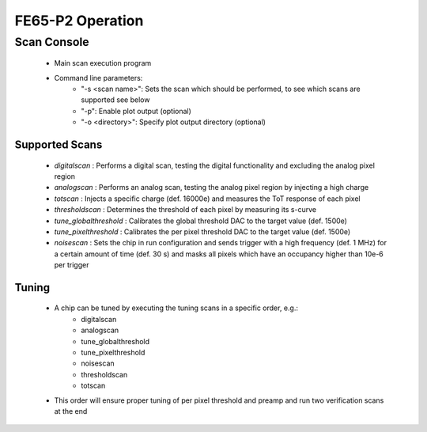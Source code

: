 FE65-P2 Operation
=====================

Scan Console
---------------------

    - Main scan execution program
    - Command line parameters:
        - "-s <scan name>": Sets the scan which should be performed, to see which scans are supported see below
        - "-p": Enable plot output (optional)
        - "-o <directory>": Specify plot output directory (optional)
    
Supported Scans
^^^^^^^^^^^^^^^^^^^^^
    - *digitalscan* : Performs a digital scan, testing the digital functionality and excluding the analog pixel region
    - *analogscan* : Performs an analog scan, testing the analog pixel region by injecting a high charge
    - *totscan* : Injects a specific charge (def. 16000e) and measures the ToT response of each pixel
    - *thresholdscan* : Determines the threshold of each pixel by measuring its s-curve
    - *tune_globalthreshold* : Calibrates the global threshold DAC to the target value (def. 1500e)
    - *tune_pixelthreshold* : Calibrates the per pixel threshold DAC to the target value (def. 1500e)
    - *noisescan* : Sets the chip in run configuration and sends trigger with a high frequency (def. 1 MHz) for a certain amount of time (def. 30 s) and masks all pixels which have an occupancy higher than 10e-6 per trigger

Tuning
^^^^^^^^^^^^^^^^^^^^^
    - A chip can be tuned by executing the tuning scans in a specific order, e.g.:
        - digitalscan
        - analogscan
        - tune_globalthreshold
        - tune_pixelthreshold
        - noisescan
        - thresholdscan
        - totscan

    - This order will ensure proper tuning of per pixel threshold and preamp and run two verification scans at the end

